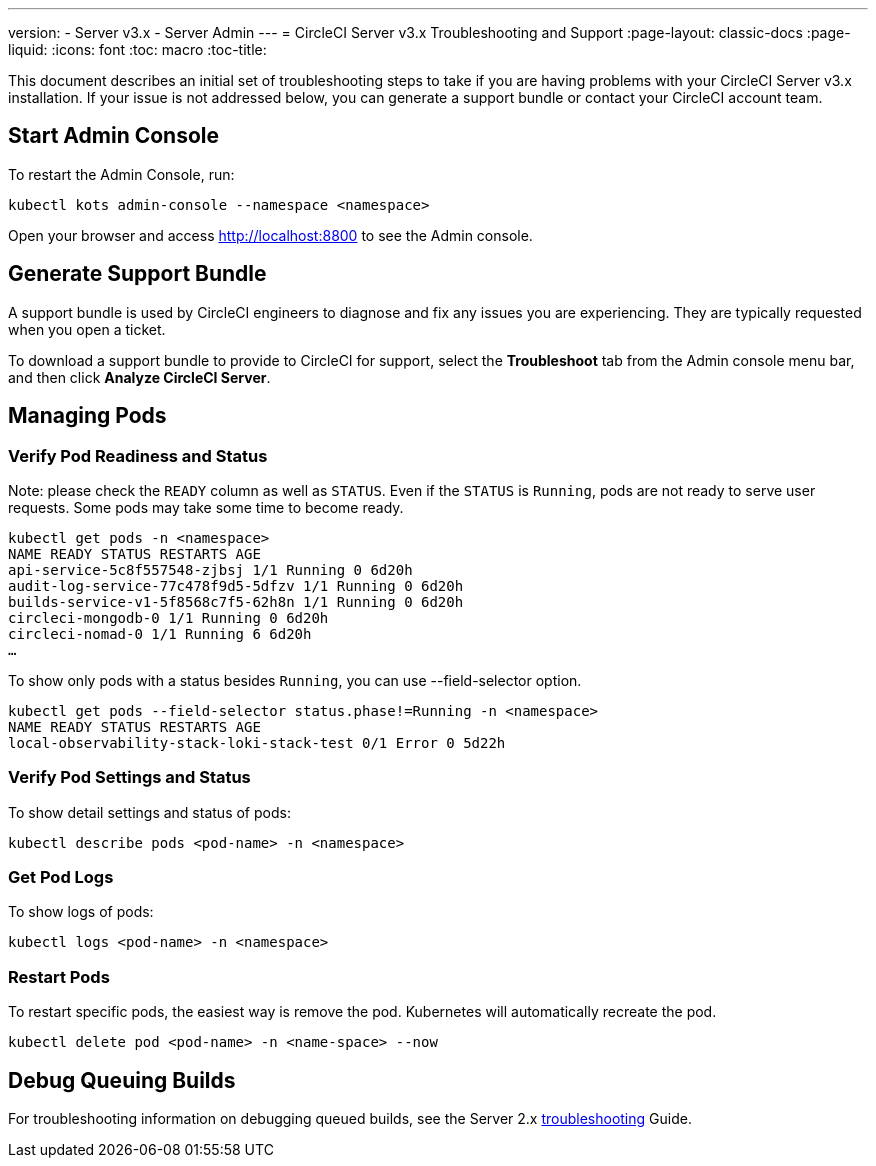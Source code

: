 ---
version:
- Server v3.x
- Server Admin
---
= CircleCI Server v3.x Troubleshooting and Support
:page-layout: classic-docs
:page-liquid:
:icons: font
:toc: macro
:toc-title:

This document describes an initial set of troubleshooting steps to take if you are having problems with your CircleCI
Server v3.x installation. If your issue is not addressed below, you can generate a support bundle or contact your
CircleCI account team.

toc::[]

## Start Admin Console

To restart the Admin Console, run:

[source,bash]
----
kubectl kots admin-console --namespace <namespace>
----

Open your browser and access http://localhost:8800 to see the Admin console.

## Generate Support Bundle
A support bundle is used by CircleCI engineers to diagnose and fix any issues you are experiencing. They are typically
requested when you open a ticket.

To download a support bundle to provide to CircleCI for support, select the *Troubleshoot* tab from the Admin console
menu bar, and then click *Analyze CircleCI Server*.

## Managing Pods

### Verify Pod Readiness and Status
Note: please check the `READY` column as well as `STATUS`. Even if the `STATUS` is `Running`, pods are not ready to
serve user requests. Some pods may take some time to become ready.

[source,bash]
----
kubectl get pods -n <namespace>
NAME READY STATUS RESTARTS AGE
api-service-5c8f557548-zjbsj 1/1 Running 0 6d20h
audit-log-service-77c478f9d5-5dfzv 1/1 Running 0 6d20h
builds-service-v1-5f8568c7f5-62h8n 1/1 Running 0 6d20h
circleci-mongodb-0 1/1 Running 0 6d20h
circleci-nomad-0 1/1 Running 6 6d20h
…
----

To show only pods with a status besides `Running`, you can use --field-selector option.

[source,bash]
----
kubectl get pods --field-selector status.phase!=Running -n <namespace>
NAME READY STATUS RESTARTS AGE
local-observability-stack-loki-stack-test 0/1 Error 0 5d22h
----

### Verify Pod Settings and Status
To show detail settings and status of pods:

[source,bash]
----
kubectl describe pods <pod-name> -n <namespace>
----

### Get Pod Logs
To show logs of pods:

[source,bash]
----
kubectl logs <pod-name> -n <namespace>
----

### Restart Pods
To restart specific pods, the easiest way is remove the pod. Kubernetes will automatically recreate the pod.

[source,bash]
----
kubectl delete pod <pod-name> -n <name-space> --now
----

## Debug Queuing Builds

For troubleshooting information on debugging queued builds, see the Server 2.x
xref:troubleshooting.adoc#debug-queuing-builds[troubleshooting] Guide.